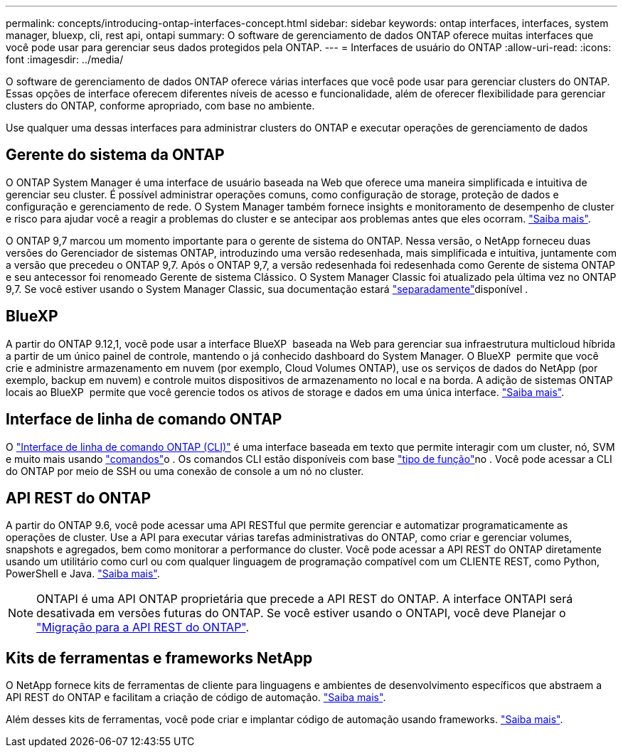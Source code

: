 ---
permalink: concepts/introducing-ontap-interfaces-concept.html 
sidebar: sidebar 
keywords: ontap interfaces, interfaces, system manager, bluexp, cli, rest api, ontapi 
summary: O software de gerenciamento de dados ONTAP oferece muitas interfaces que você pode usar para gerenciar seus dados protegidos pela ONTAP. 
---
= Interfaces de usuário do ONTAP
:allow-uri-read: 
:icons: font
:imagesdir: ../media/


[role="lead"]
O software de gerenciamento de dados ONTAP oferece várias interfaces que você pode usar para gerenciar clusters do ONTAP. Essas opções de interface oferecem diferentes níveis de acesso e funcionalidade, além de oferecer flexibilidade para gerenciar clusters do ONTAP, conforme apropriado, com base no ambiente.

Use qualquer uma dessas interfaces para administrar clusters do ONTAP e executar operações de gerenciamento de dados



== Gerente do sistema da ONTAP

O ONTAP System Manager é uma interface de usuário baseada na Web que oferece uma maneira simplificada e intuitiva de gerenciar seu cluster. É possível administrar operações comuns, como configuração de storage, proteção de dados e configuração e gerenciamento de rede. O System Manager também fornece insights e monitoramento de desempenho de cluster e risco para ajudar você a reagir a problemas do cluster e se antecipar aos problemas antes que eles ocorram. link:../concept_administration_overview.html["Saiba mais"].

O ONTAP 9,7 marcou um momento importante para o gerente de sistema do ONTAP. Nessa versão, o NetApp forneceu duas versões do Gerenciador de sistemas ONTAP, introduzindo uma versão redesenhada, mais simplificada e intuitiva, juntamente com a versão que precedeu o ONTAP 9,7. Após o ONTAP 9,7, a versão redesenhada foi redesenhada como Gerente de sistema ONTAP e seu antecessor foi renomeado Gerente de sistema Clássico. O System Manager Classic foi atualizado pela última vez no ONTAP 9,7. Se você estiver usando o System Manager Classic, sua documentação estará https://docs.netapp.com/us-en/ontap-system-manager-classic/index.html["separadamente"^]disponível .



== BlueXP

A partir do ONTAP 9.12,1, você pode usar a interface BlueXP  baseada na Web para gerenciar sua infraestrutura multicloud híbrida a partir de um único painel de controle, mantendo o já conhecido dashboard do System Manager. O BlueXP  permite que você crie e administre armazenamento em nuvem (por exemplo, Cloud Volumes ONTAP), use os serviços de dados do NetApp (por exemplo, backup em nuvem) e controle muitos dispositivos de armazenamento no local e na borda. A adição de sistemas ONTAP locais ao BlueXP  permite que você gerencie todos os ativos de storage e dados em uma única interface. https://docs.netapp.com/us-en/bluexp-family/["Saiba mais"^].



== Interface de linha de comando ONTAP

O link:../system-admin/index.html["Interface de linha de comando ONTAP (CLI)"] é uma interface baseada em texto que permite interagir com um cluster, nó, SVM e muito mais usando link:../concepts/manual-pages.html["comandos"]o . Os comandos CLI estão disponíveis com base link:../system-admin/cluster-svm-administrators-concept.html["tipo de função"]no . Você pode acessar a CLI do ONTAP por meio de SSH ou uma conexão de console a um nó no cluster.



== API REST do ONTAP

A partir do ONTAP 9.6, você pode acessar uma API RESTful que permite gerenciar e automatizar programaticamente as operações de cluster. Use a API para executar várias tarefas administrativas do ONTAP, como criar e gerenciar volumes, snapshots e agregados, bem como monitorar a performance do cluster. Você pode acessar a API REST do ONTAP diretamente usando um utilitário como curl ou com qualquer linguagem de programação compatível com um CLIENTE REST, como Python, PowerShell e Java. https://docs.netapp.com/us-en/ontap-automation/get-started/ontap_automation_options.html["Saiba mais"^].


NOTE: ONTAPI é uma API ONTAP proprietária que precede a API REST do ONTAP. A interface ONTAPI será desativada em versões futuras do ONTAP. Se você estiver usando o ONTAPI, você deve Planejar o https://docs.netapp.com/us-en/ontap-automation/migrate/ontapi_disablement.html["Migração para a API REST do ONTAP"^].



== Kits de ferramentas e frameworks NetApp

O NetApp fornece kits de ferramentas de cliente para linguagens e ambientes de desenvolvimento específicos que abstraem a API REST do ONTAP e facilitam a criação de código de automação. https://docs.netapp.com/us-en/ontap-automation/get-started/ontap_automation_options.html#client-software-toolkits["Saiba mais"^].

Além desses kits de ferramentas, você pode criar e implantar código de automação usando frameworks. https://docs.netapp.com/us-en/ontap-automation/get-started/ontap_automation_options.html#automation-frameworks["Saiba mais"^].
